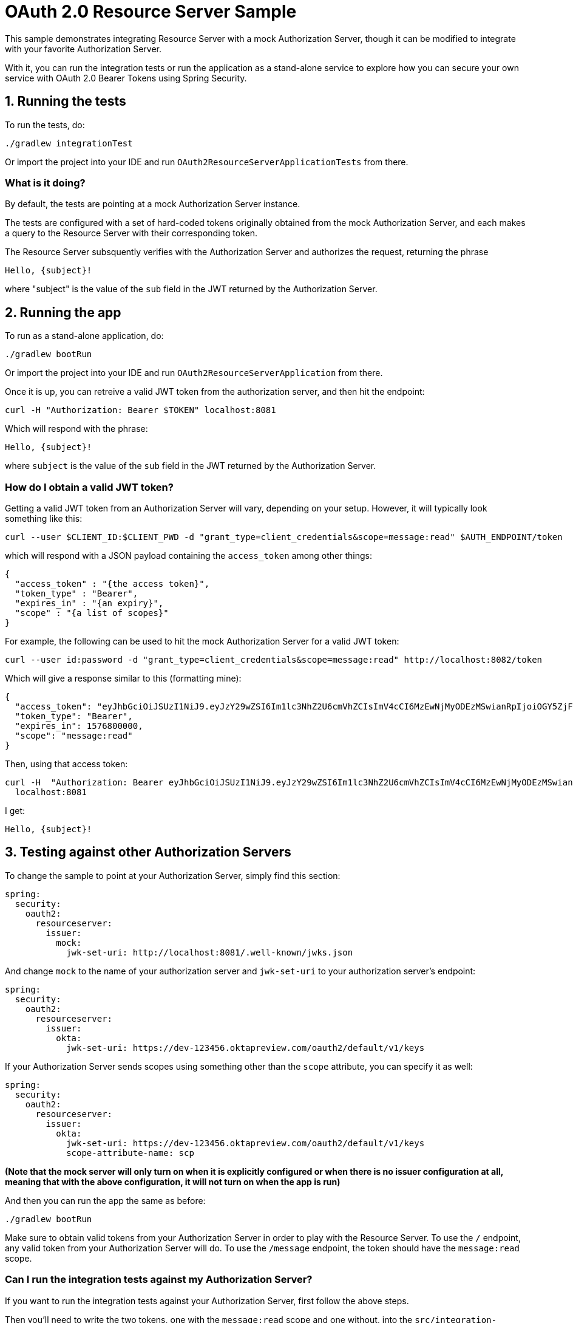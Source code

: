 = OAuth 2.0 Resource Server Sample

This sample demonstrates integrating Resource Server with a mock Authorization Server, though it can be modified to integrate
with your favorite Authorization Server.

With it, you can run the integration tests or run the application as a stand-alone service to explore how you can
secure your own service with OAuth 2.0 Bearer Tokens using Spring Security.

== 1. Running the tests

To run the tests, do:

```bash
./gradlew integrationTest
```

Or import the project into your IDE and run `OAuth2ResourceServerApplicationTests` from there.

=== What is it doing?

By default, the tests are pointing at a mock Authorization Server instance.

The tests are configured with a set of hard-coded tokens originally obtained from the mock Authorization Server,
and each makes a query to the Resource Server with their corresponding token.

The Resource Server subsquently verifies with the Authorization Server and authorizes the request, returning the phrase

```bash
Hello, {subject}!
```

where "subject" is the value of the `sub` field in the JWT returned by the Authorization Server.

== 2. Running the app

To run as a stand-alone application, do:

```bash
./gradlew bootRun
```

Or import the project into your IDE and run `OAuth2ResourceServerApplication` from there.

Once it is up, you can retreive a valid JWT token from the authorization server, and then hit the endpoint:

```bash
curl -H "Authorization: Bearer $TOKEN" localhost:8081
```

Which will respond with the phrase:

```bash
Hello, {subject}!
```

where `subject` is the value of the `sub` field in the JWT returned by the Authorization Server.

=== How do I obtain a valid JWT token?

Getting a valid JWT token from an Authorization Server will vary, depending on your setup. However, it will typically
look something like this:

```bash
curl --user $CLIENT_ID:$CLIENT_PWD -d "grant_type=client_credentials&scope=message:read" $AUTH_ENDPOINT/token
```

which will respond with a JSON payload containing the `access_token` among other things:

```json
{
  "access_token" : "{the access token}",
  "token_type" : "Bearer",
  "expires_in" : "{an expiry}",
  "scope" : "{a list of scopes}"
}
```

For example, the following can be used to hit the mock Authorization Server for a valid JWT token:

```bash
curl --user id:password -d "grant_type=client_credentials&scope=message:read" http://localhost:8082/token
```

Which will give a response similar to this (formatting mine):

```json
{
  "access_token": "eyJhbGciOiJSUzI1NiJ9.eyJzY29wZSI6Im1lc3NhZ2U6cmVhZCIsImV4cCI6MzEwNjMyODEzMSwianRpIjoiOGY5ZjFiYzItOWVlMi00NTJkLThhMGEtODg3YmE4YmViYjYzIn0.CM_KulSsIrNXW1x6NFeN5VwKQiIW-LIAScJzakRFDox8Ql7o4WOb0ubY3CjWYnglwqYzBvH9McCFqVrUtzdfODY5tyEEJSxWndIGExOi2osrwRPsY3AGzNa23GMfC9I03BFP1IFCq4ZfL-L6yVcIjLke-rA40UG-r-oA7r-N_zsLc5poO7Azf29IQgQF0GSRp4AKQprYHF5Q-Nz9XkILMDz9CwPQ9cbdLCC9smvaGmEAjMUr-C1QgM-_ulb42gWtRDLorW_eArg8g-fmIP0_w82eNWCBjLTy-WaDMACnDVrrUVsUMCqx6jS6h8_uejKly2NFuhyueIHZTTySqCZoTA",
  "token_type": "Bearer",
  "expires_in": 1576800000,
  "scope": "message:read"
}
```

Then, using that access token:

```bash
curl -H  "Authorization: Bearer eyJhbGciOiJSUzI1NiJ9.eyJzY29wZSI6Im1lc3NhZ2U6cmVhZCIsImV4cCI6MzEwNjMyODEzMSwianRpIjoiOGY5ZjFiYzItOWVlMi00NTJkLThhMGEtODg3YmE4YmViYjYzIn0.CM_KulSsIrNXW1x6NFeN5VwKQiIW-LIAScJzakRFDox8Ql7o4WOb0ubY3CjWYnglwqYzBvH9McCFqVrUtzdfODY5tyEEJSxWndIGExOi2osrwRPsY3AGzNa23GMfC9I03BFP1IFCq4ZfL-L6yVcIjLke-rA40UG-r-oA7r-N_zsLc5poO7Azf29IQgQF0GSRp4AKQprYHF5Q-Nz9XkILMDz9CwPQ9cbdLCC9smvaGmEAjMUr-C1QgM-_ulb42gWtRDLorW_eArg8g-fmIP0_w82eNWCBjLTy-WaDMACnDVrrUVsUMCqx6jS6h8_uejKly2NFuhyueIHZTTySqCZoTA" \
  localhost:8081
```

I get:

```bash
Hello, {subject}!
```

== 3. Testing against other Authorization Servers

To change the sample to point at your Authorization Server, simply find this section:

```yaml
spring:
  security:
    oauth2:
      resourceserver:
        issuer:
          mock:
            jwk-set-uri: http://localhost:8081/.well-known/jwks.json
```

And change `mock` to the name of your authorization server and `jwk-set-uri` to your authorization server's endpoint:

```yaml
spring:
  security:
    oauth2:
      resourceserver:
        issuer:
          okta:
            jwk-set-uri: https://dev-123456.oktapreview.com/oauth2/default/v1/keys
```

If your Authorization Server sends scopes using something other than the `scope` attribute, you can specify it as well:


```yaml
spring:
  security:
    oauth2:
      resourceserver:
        issuer:
          okta:
            jwk-set-uri: https://dev-123456.oktapreview.com/oauth2/default/v1/keys
            scope-attribute-name: scp
```

*(Note that the mock server will only turn on when it is explicitly configured or when there is no issuer configuration at all, meaning that with the above configuration, it will not turn on when the app is run)*

And then you can run the app the same as before:

```bash
./gradlew bootRun
```

Make sure to obtain valid tokens from your Authorization Server in order to play with the Resource Server.
To use the `/` endpoint, any valid token from your Authorization Server will do.
To use the `/message` endpoint, the token should have the `message:read` scope.

=== Can I run the integration tests against my Authorization Server?

If you want to run the integration tests against your Authorization Server, first follow the above steps.

Then you'll need to write the two tokens, one with the `message:read` scope and one without, into the `src/integration-test/resources` directory.

For example, you could:

1. POST to your Authorization Server's /token endpoint, once for `message:read`:

    curl \
        --user $CLIENT_ID:$CLIENT_PWD \
        -d "grant_type=client_credentials&scope=message:read" \
        $AUTH_ENDPOINT/token \
      | jq -r .access_token \
      > src/integration-test/resources/message-read.scope

2. And again for an unscoped token:

    curl \
        --user $CLIENT_ID:$CLIENT_PWD \
        -d "grant_type=client_credentials" \
        $AUTH_ENDPOINT/token \
      | jq -r .access_token \
      > src/integration-test/resources/no.scope


At that point, you will be able to run the integration tests against your Authorization Server.
